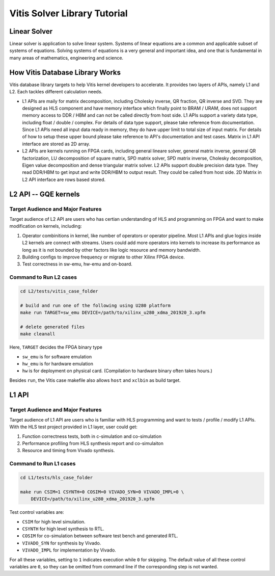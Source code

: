 .. 
   Copyright 2019-2020 Xilinx, Inc.
  
   Licensed under the Apache License, Version 2.0 (the "License");
   you may not use this file except in compliance with the License.
   You may obtain a copy of the License at
  
       http://www.apache.org/licenses/LICENSE-2.0
  
   Unless required by applicable law or agreed to in writing, software
   distributed under the License is distributed on an "AS IS" BASIS,
   WITHOUT WARRANTIES OR CONDITIONS OF ANY KIND, either express or implied.
   See the License for the specific language governing permissions and
   limitations under the License.

.. meta::
   :keywords: Vitis, Solver, Vitis Solver Library, Alveo
   :description: Vitis Solver Library is an open-sourced Vitis library written in C++ for accelerating solver applications in a variety of use cases.
   :xlnxdocumentclass: Document
   :xlnxdocumenttype: Tutorials

.. _brief:

================================
Vitis Solver Library Tutorial
================================


Linear Solver
==============

Linear solver is application to solve linear system. Systems of linear equations are a common and applicable subset of systems of equations. Solving systems of equations is a very general and important idea, and one that is fundamental in many areas of mathematics, engineering and science.


How Vitis Database Library Works
==================================

Vitis database library targets to help Vitis kernel developers to accelerate.
It provides two layers of APIs, namely L1 and L2. Each tackles different calculation needs.

* L1 APIs are maily for matrix decomposition, including Cholesky inverse, QR fraction, QR inverse and SVD. They are designed as HLS component and have memory interface which finally point to BRAM / URAM, does not support memory access to DDR / HBM and can not be called directly from host side.
  L1 APIs support a variety data type, including float / double / complex. For details of data type support, please take reference from documentation.
  Since L1 APIs need all input data ready in memory, they do have upper limit to total size of input matrix. For details of how to setup these upper bound please take reference to API's documentation and test cases.
  Matrix in L1 API interface are stored as 2D array.

* L2 APIs are kernels running on FPGA cards, including general lineare solver, general matrix inverse, general QR factorization, LU decomposition of square matrix, SPD matrix solver, SPD matrix inverse, Cholesky decomposition, Eigen value decomposition and dense triangular matrix solver.
  L2 APIs support double precision data type. They read DDR/HBM to get input and write DDR/HBM to output result. They could be called from host side.
  2D Matrix in L2 API interface are rows based stored.


L2 API -- GQE kernels
======================

Target Audience and Major Features
------------------------------------

Target audience of L2 API are users who has certian understanding of HLS and programming on FPGA and want to make modification on kernels, including:

(1) Operator combinitions in kernel, like number of operators or operator pipeline. Most L1 APIs and glue logics inside L2 kernels are connect with streams. Users could add more operators into kernels to increase its performance as long as it is not bounded by other factors like logic resource and memory bandwidth. 
(2) Building configs to improve frequency or migrate to other Xilinx FPGA device.
(3) Test correctness in sw-emu, hw-emu and on-board.

Command to Run L2 cases
-------------------------

.. code-block:: shell

    cd L2/tests/vitis_case_folder
    
    # build and run one of the following using U280 platform
    make run TARGET=sw_emu DEVICE=/path/to/xilinx_u280_xdma_201920_3.xpfm
    
    # delete generated files
    make cleanall

Here, ``TARGET`` decides the FPGA binary type

* ``sw_emu`` is for software emulation
* ``hw_emu`` is for hardware emulation
* ``hw`` is for deployment on physical card. (Compilation to hardware binary often takes hours.)

Besides ``run``, the Vitis case makefile also allows ``host`` and ``xclbin`` as build target.


L1 API
=======

Target Audience and Major Features
------------------------------------

Target audience of L1 API are users who is familiar with HLS programming and want to tests / profile / modify L1 APIs.
With the HLS test project provided in L1 layer, user could get:

(1) Function correctness tests, both in c-simulation and co-simulation
(2) Performance profiling from HLS synthesis report and co-simulaiton
(3) Resource and timing from Vivado synthesis.


Command to Run L1 cases
-------------------------

.. code-block:: shell

    cd L1/tests/hls_case_folder
    
    make run CSIM=1 CSYNTH=0 COSIM=0 VIVADO_SYN=0 VIVADO_IMPL=0 \
        DEVICE=/path/to/xilinx_u280_xdma_201920_3.xpfm

Test control variables are:

* ``CSIM`` for high level simulation.
* ``CSYNTH`` for high level synthesis to RTL.
* ``COSIM`` for co-simulation between software test bench and generated RTL.
* ``VIVADO_SYN`` for synthesis by Vivado.
* ``VIVADO_IMPL`` for implementation by Vivado.

For all these variables, setting to ``1`` indicates execution while ``0`` for skipping.
The default value of all these control variables are ``0``, so they can be omitted from command line
if the corresponding step is not wanted.
